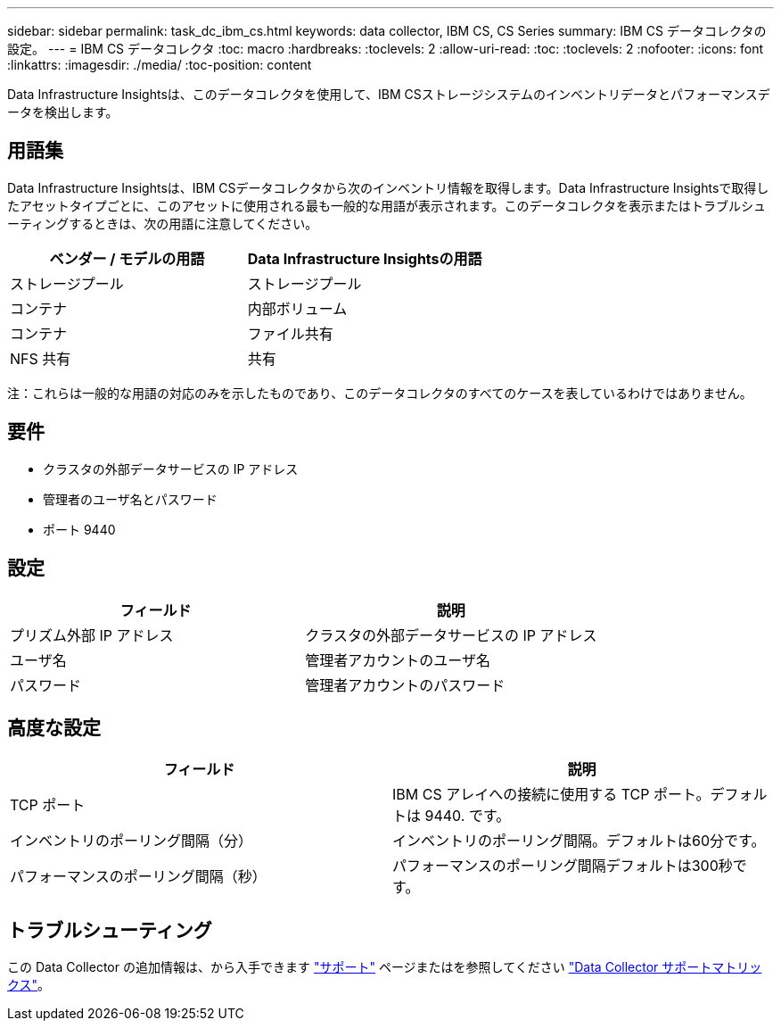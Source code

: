 ---
sidebar: sidebar 
permalink: task_dc_ibm_cs.html 
keywords: data collector, IBM CS, CS Series 
summary: IBM CS データコレクタの設定。 
---
= IBM CS データコレクタ
:toc: macro
:hardbreaks:
:toclevels: 2
:allow-uri-read: 
:toc: 
:toclevels: 2
:nofooter: 
:icons: font
:linkattrs: 
:imagesdir: ./media/
:toc-position: content


[role="lead"]
Data Infrastructure Insightsは、このデータコレクタを使用して、IBM CSストレージシステムのインベントリデータとパフォーマンスデータを検出します。



== 用語集

Data Infrastructure Insightsは、IBM CSデータコレクタから次のインベントリ情報を取得します。Data Infrastructure Insightsで取得したアセットタイプごとに、このアセットに使用される最も一般的な用語が表示されます。このデータコレクタを表示またはトラブルシューティングするときは、次の用語に注意してください。

[cols="2*"]
|===
| ベンダー / モデルの用語 | Data Infrastructure Insightsの用語 


| ストレージプール | ストレージプール 


| コンテナ | 内部ボリューム 


| コンテナ | ファイル共有 


| NFS 共有 | 共有 
|===
注：これらは一般的な用語の対応のみを示したものであり、このデータコレクタのすべてのケースを表しているわけではありません。



== 要件

* クラスタの外部データサービスの IP アドレス
* 管理者のユーザ名とパスワード
* ポート 9440




== 設定

[cols="2*"]
|===
| フィールド | 説明 


| プリズム外部 IP アドレス | クラスタの外部データサービスの IP アドレス 


| ユーザ名 | 管理者アカウントのユーザ名 


| パスワード | 管理者アカウントのパスワード 
|===


== 高度な設定

[cols="2*"]
|===
| フィールド | 説明 


| TCP ポート | IBM CS アレイへの接続に使用する TCP ポート。デフォルトは 9440. です。 


| インベントリのポーリング間隔（分） | インベントリのポーリング間隔。デフォルトは60分です。 


| パフォーマンスのポーリング間隔（秒） | パフォーマンスのポーリング間隔デフォルトは300秒です。 
|===


== トラブルシューティング

この Data Collector の追加情報は、から入手できます link:concept_requesting_support.html["サポート"] ページまたはを参照してください link:reference_data_collector_support_matrix.html["Data Collector サポートマトリックス"]。
